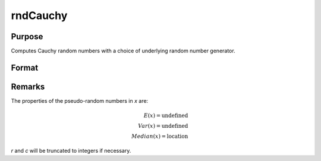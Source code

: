 
rndCauchy
==============================================

Purpose
----------------

Computes Cauchy random numbers with a choice of underlying random number generator.

Format
----------------
.. function:: r = rndCauchy(rows, cols, location, scale)
              { r, newstate } = rndCauchy(rows, cols, location, scale, state)

    :param rows: number of rows of resulting matrix.
    :type rows: scalar

    :param cols: number of columns of resulting matrix.
    :type cols: scalar

    :param location: Cauchy location parameter, scalar or ExE conformable matrix with *rows* and *cols*
    :type location: scalar or matrix

    :param scale: Cauchy scale parameter, scalar or ExE conformable matrix with *rows* and *cols*
    :type scale: scalar or matrix

    :param state: Optional argument.

        **scalar case**

            *state* = starting seed value only. If -1, GAUSS computes the starting seed based on the system clock.

        **opaque vector case**

        *state* = the state vector returned from a previous call to one of the ``rnd`` random number functions.

    :type state: scalar or opaque vector

    :return r: Cauchy distributed random numbers.

    :rtype r: *rows* x *cols* matrix

    :return newstate: the updated state.

    :rtype newstate: Opaque vector

Remarks
-------

The properties of the pseudo-random numbers in *x* are:

.. math::

   E(x) = \text{undefined} \\
   Var(x) = \text{undefined} \\
   Median(x) = \text{location}

*r* and *c* will be truncated to integers if necessary.

.. seealso:: Functions :func:`rndCreateState`, :func:`rndStateSkip`
